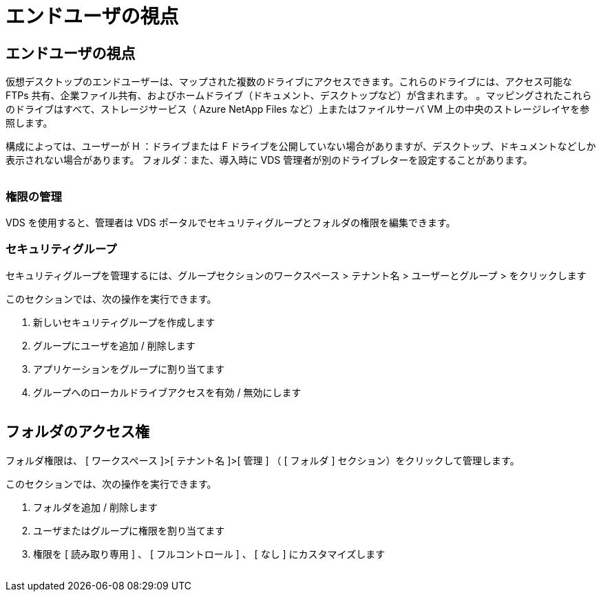 = エンドユーザの視点
:allow-uri-read: 




== エンドユーザの視点

仮想デスクトップのエンドユーザーは、マップされた複数のドライブにアクセスできます。これらのドライブには、アクセス可能な FTPs 共有、企業ファイル共有、およびホームドライブ（ドキュメント、デスクトップなど）が含まれます。 。マッピングされたこれらのドライブはすべて、ストレージサービス（ Azure NetApp Files など）上またはファイルサーバ VM 上の中央のストレージレイヤを参照します。

構成によっては、ユーザーが H ：ドライブまたは F ドライブを公開していない場合がありますが、デスクトップ、ドキュメントなどしか表示されない場合があります。 フォルダ：また、導入時に VDS 管理者が別のドライブレターを設定することがあります。image:manage_data1.png[""]

image:manage_data2.png[""]



=== 権限の管理

VDS を使用すると、管理者は VDS ポータルでセキュリティグループとフォルダの権限を編集できます。



=== セキュリティグループ

セキュリティグループを管理するには、グループセクションのワークスペース > テナント名 > ユーザーとグループ > をクリックします

.このセクションでは、次の操作を実行できます。
. 新しいセキュリティグループを作成します
. グループにユーザを追加 / 削除します
. アプリケーションをグループに割り当てます
. グループへのローカルドライブアクセスを有効 / 無効にします


image:manage_data3.gif[""]



== フォルダのアクセス権

フォルダ権限は、 [ ワークスペース ]>[ テナント名 ]>[ 管理 ] （ [ フォルダ ] セクション）をクリックして管理します。

.このセクションでは、次の操作を実行できます。
. フォルダを追加 / 削除します
. ユーザまたはグループに権限を割り当てます
. 権限を [ 読み取り専用 ] 、 [ フルコントロール ] 、 [ なし ] にカスタマイズします


image:manage_data4.gif[""]
